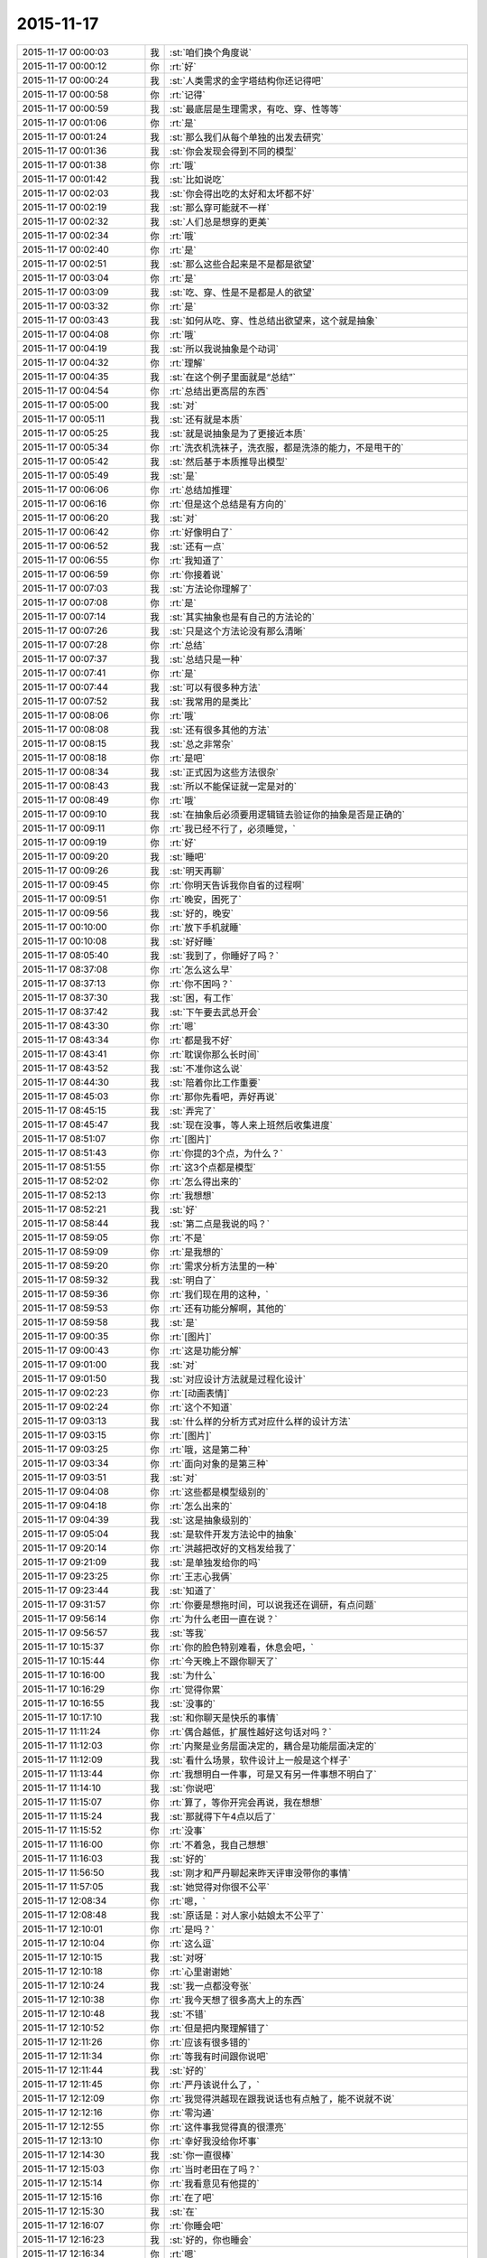 2015-11-17
-------------

.. csv-table::
   :widths: 25, 1, 60

   2015-11-17 00:00:03,我,:st:`咱们换个角度说`
   2015-11-17 00:00:12,你,:rt:`好`
   2015-11-17 00:00:24,我,:st:`人类需求的金字塔结构你还记得吧`
   2015-11-17 00:00:58,你,:rt:`记得`
   2015-11-17 00:00:59,我,:st:`最底层是生理需求，有吃、穿、性等等`
   2015-11-17 00:01:06,你,:rt:`是`
   2015-11-17 00:01:24,我,:st:`那么我们从每个单独的出发去研究`
   2015-11-17 00:01:36,我,:st:`你会发现会得到不同的模型`
   2015-11-17 00:01:38,你,:rt:`哦`
   2015-11-17 00:01:42,我,:st:`比如说吃`
   2015-11-17 00:02:03,我,:st:`你会得出吃的太好和太坏都不好`
   2015-11-17 00:02:19,我,:st:`那么穿可能就不一样`
   2015-11-17 00:02:32,我,:st:`人们总是想穿的更美`
   2015-11-17 00:02:34,你,:rt:`哦`
   2015-11-17 00:02:40,你,:rt:`是`
   2015-11-17 00:02:51,我,:st:`那么这些合起来是不是都是欲望`
   2015-11-17 00:03:04,你,:rt:`是`
   2015-11-17 00:03:09,我,:st:`吃、穿、性是不是都是人的欲望`
   2015-11-17 00:03:32,你,:rt:`是`
   2015-11-17 00:03:43,我,:st:`如何从吃、穿、性总结出欲望来，这个就是抽象`
   2015-11-17 00:04:08,你,:rt:`哦`
   2015-11-17 00:04:19,我,:st:`所以我说抽象是个动词`
   2015-11-17 00:04:32,你,:rt:`理解`
   2015-11-17 00:04:35,我,:st:`在这个例子里面就是“总结”`
   2015-11-17 00:04:54,你,:rt:`总结出更高层的东西`
   2015-11-17 00:05:00,我,:st:`对`
   2015-11-17 00:05:11,我,:st:`还有就是本质`
   2015-11-17 00:05:25,我,:st:`就是说抽象是为了更接近本质`
   2015-11-17 00:05:34,你,:rt:`洗衣机洗袜子，洗衣服，都是洗涤的能力，不是甩干的`
   2015-11-17 00:05:42,我,:st:`然后基于本质推导出模型`
   2015-11-17 00:05:49,我,:st:`是`
   2015-11-17 00:06:06,你,:rt:`总结加推理`
   2015-11-17 00:06:16,你,:rt:`但是这个总结是有方向的`
   2015-11-17 00:06:20,我,:st:`对`
   2015-11-17 00:06:42,你,:rt:`好像明白了`
   2015-11-17 00:06:52,我,:st:`还有一点`
   2015-11-17 00:06:55,你,:rt:`我知道了`
   2015-11-17 00:06:59,你,:rt:`你接着说`
   2015-11-17 00:07:03,我,:st:`方法论你理解了`
   2015-11-17 00:07:08,你,:rt:`是`
   2015-11-17 00:07:14,我,:st:`其实抽象也是有自己的方法论的`
   2015-11-17 00:07:26,我,:st:`只是这个方法论没有那么清晰`
   2015-11-17 00:07:28,你,:rt:`总结`
   2015-11-17 00:07:37,我,:st:`总结只是一种`
   2015-11-17 00:07:41,你,:rt:`是`
   2015-11-17 00:07:44,我,:st:`可以有很多种方法`
   2015-11-17 00:07:52,我,:st:`我常用的是类比`
   2015-11-17 00:08:06,你,:rt:`哦`
   2015-11-17 00:08:08,我,:st:`还有很多其他的方法`
   2015-11-17 00:08:15,我,:st:`总之非常杂`
   2015-11-17 00:08:18,你,:rt:`是吧`
   2015-11-17 00:08:34,我,:st:`正式因为这些方法很杂`
   2015-11-17 00:08:43,我,:st:`所以不能保证就一定是对的`
   2015-11-17 00:08:49,你,:rt:`哦`
   2015-11-17 00:09:10,我,:st:`在抽象后必须要用逻辑链去验证你的抽象是否是正确的`
   2015-11-17 00:09:11,你,:rt:`我已经不行了，必须睡觉，`
   2015-11-17 00:09:19,你,:rt:`好`
   2015-11-17 00:09:20,我,:st:`睡吧`
   2015-11-17 00:09:26,我,:st:`明天再聊`
   2015-11-17 00:09:45,你,:rt:`你明天告诉我你自省的过程啊`
   2015-11-17 00:09:51,你,:rt:`晚安，困死了`
   2015-11-17 00:09:56,我,:st:`好的，晚安`
   2015-11-17 00:10:00,你,:rt:`放下手机就睡`
   2015-11-17 00:10:08,我,:st:`好好睡`
   2015-11-17 08:05:40,我,:st:`我到了，你睡好了吗？`
   2015-11-17 08:37:08,你,:rt:`怎么这么早`
   2015-11-17 08:37:13,你,:rt:`你不困吗？`
   2015-11-17 08:37:30,我,:st:`困，有工作`
   2015-11-17 08:37:42,我,:st:`下午要去武总开会`
   2015-11-17 08:43:30,你,:rt:`嗯`
   2015-11-17 08:43:34,你,:rt:`都是我不好`
   2015-11-17 08:43:41,你,:rt:`耽误你那么长时间`
   2015-11-17 08:43:52,我,:st:`不准你这么说`
   2015-11-17 08:44:30,我,:st:`陪着你比工作重要`
   2015-11-17 08:45:03,你,:rt:`那你先看吧，弄好再说`
   2015-11-17 08:45:15,我,:st:`弄完了`
   2015-11-17 08:45:47,我,:st:`现在没事，等人来上班然后收集进度`
   2015-11-17 08:51:07,你,:rt:`[图片]`
   2015-11-17 08:51:43,你,:rt:`你提的3个点，为什么？`
   2015-11-17 08:51:55,你,:rt:`这3个点都是模型`
   2015-11-17 08:52:02,你,:rt:`怎么得出来的`
   2015-11-17 08:52:13,你,:rt:`我想想`
   2015-11-17 08:52:21,我,:st:`好`
   2015-11-17 08:58:44,我,:st:`第二点是我说的吗？`
   2015-11-17 08:59:05,你,:rt:`不是`
   2015-11-17 08:59:09,你,:rt:`是我想的`
   2015-11-17 08:59:20,你,:rt:`需求分析方法里的一种`
   2015-11-17 08:59:32,我,:st:`明白了`
   2015-11-17 08:59:36,你,:rt:`我们现在用的这种，`
   2015-11-17 08:59:53,你,:rt:`还有功能分解啊，其他的`
   2015-11-17 08:59:58,我,:st:`是`
   2015-11-17 09:00:35,你,:rt:`[图片]`
   2015-11-17 09:00:43,你,:rt:`这是功能分解`
   2015-11-17 09:01:00,我,:st:`对`
   2015-11-17 09:01:50,我,:st:`对应设计方法就是过程化设计`
   2015-11-17 09:02:23,你,:rt:`[动画表情]`
   2015-11-17 09:02:24,你,:rt:`这个不知道`
   2015-11-17 09:03:13,我,:st:`什么样的分析方式对应什么样的设计方法`
   2015-11-17 09:03:15,你,:rt:`[图片]`
   2015-11-17 09:03:25,你,:rt:`哦，这是第二种`
   2015-11-17 09:03:34,你,:rt:`面向对象的是第三种`
   2015-11-17 09:03:51,我,:st:`对`
   2015-11-17 09:04:08,你,:rt:`这些都是模型级别的`
   2015-11-17 09:04:18,你,:rt:`怎么出来的`
   2015-11-17 09:04:39,我,:st:`这是抽象级别的`
   2015-11-17 09:05:04,我,:st:`是软件开发方法论中的抽象`
   2015-11-17 09:20:14,你,:rt:`洪越把改好的文档发给我了`
   2015-11-17 09:21:09,我,:st:`是单独发给你的吗`
   2015-11-17 09:23:25,你,:rt:`王志心我俩`
   2015-11-17 09:23:44,我,:st:`知道了`
   2015-11-17 09:31:57,你,:rt:`你要是想拖时间，可以说我还在调研，有点问题`
   2015-11-17 09:56:14,你,:rt:`为什么老田一直在说？`
   2015-11-17 09:56:57,我,:st:`等我`
   2015-11-17 10:15:37,你,:rt:`你的脸色特别难看，休息会吧，`
   2015-11-17 10:15:44,你,:rt:`今天晚上不跟你聊天了`
   2015-11-17 10:16:00,我,:st:`为什么`
   2015-11-17 10:16:29,你,:rt:`觉得你累`
   2015-11-17 10:16:55,我,:st:`没事的`
   2015-11-17 10:17:10,我,:st:`和你聊天是快乐的事情`
   2015-11-17 11:11:24,你,:rt:`偶合越低，扩展性越好这句话对吗？`
   2015-11-17 11:12:03,你,:rt:`内聚是业务层面决定的，耦合是功能层面决定的`
   2015-11-17 11:12:09,我,:st:`看什么场景，软件设计上一般是这个样子`
   2015-11-17 11:13:44,你,:rt:`我想明白一件事，可是又有另一件事想不明白了`
   2015-11-17 11:14:10,我,:st:`你说吧`
   2015-11-17 11:15:07,你,:rt:`算了，等你开完会再说，我在想想`
   2015-11-17 11:15:24,我,:st:`那就得下午4点以后了`
   2015-11-17 11:15:52,你,:rt:`没事`
   2015-11-17 11:16:00,你,:rt:`不着急，我自己想想`
   2015-11-17 11:16:03,我,:st:`好的`
   2015-11-17 11:56:50,我,:st:`刚才和严丹聊起来昨天评审没带你的事情`
   2015-11-17 11:57:05,我,:st:`她觉得对你很不公平`
   2015-11-17 12:08:34,你,:rt:`嗯，`
   2015-11-17 12:08:48,我,:st:`原话是：对人家小姑娘太不公平了`
   2015-11-17 12:10:01,你,:rt:`是吗？`
   2015-11-17 12:10:04,你,:rt:`这么逗`
   2015-11-17 12:10:15,我,:st:`对呀`
   2015-11-17 12:10:18,你,:rt:`心里谢谢她`
   2015-11-17 12:10:24,我,:st:`我一点都没夸张`
   2015-11-17 12:10:38,你,:rt:`我今天想了很多高大上的东西`
   2015-11-17 12:10:48,我,:st:`不错`
   2015-11-17 12:10:52,你,:rt:`但是把内聚理解错了`
   2015-11-17 12:11:26,你,:rt:`应该有很多错的`
   2015-11-17 12:11:34,你,:rt:`等我有时间跟你说吧`
   2015-11-17 12:11:44,我,:st:`好的`
   2015-11-17 12:11:45,你,:rt:`严丹该说什么了，`
   2015-11-17 12:12:09,你,:rt:`我觉得洪越现在跟我说话也有点触了，能不说就不说`
   2015-11-17 12:12:16,你,:rt:`零沟通`
   2015-11-17 12:12:55,你,:rt:`这件事我觉得真的很漂亮`
   2015-11-17 12:13:10,你,:rt:`幸好我没给你坏事`
   2015-11-17 12:14:30,我,:st:`你一直很棒`
   2015-11-17 12:15:03,你,:rt:`当时老田在了吗？`
   2015-11-17 12:15:14,你,:rt:`我看意见有他提的`
   2015-11-17 12:15:16,你,:rt:`在了吧`
   2015-11-17 12:15:30,我,:st:`在`
   2015-11-17 12:16:07,你,:rt:`你睡会吧`
   2015-11-17 12:16:23,我,:st:`好的，你也睡会`
   2015-11-17 12:16:34,你,:rt:`嗯`
   2015-11-17 13:30:39,你,:rt:`几点开会`
   2015-11-17 13:31:13,我,:st:`2点`
   2015-11-17 13:31:26,我,:st:`今天开会不能和你聊天了`
   2015-11-17 13:31:34,我,:st:`武总很介意这事`
   2015-11-17 16:00:15,我,:st:`终于完事了，你们呢`
   2015-11-17 16:47:10,我,:st:`亲，你今天几点走？`
   2015-11-17 17:03:39,你,:rt:`打球`
   2015-11-17 17:03:52,我,:st:`哦`
   2015-11-17 17:04:02,我,:st:`那就算了吧`
   2015-11-17 17:05:14,我,:st:`[可怜]`
   2015-11-17 17:06:30,你,:rt:`有时间再看，要好好看哦`
   2015-11-17 17:07:01,你,:rt:`还有点紧张`
   2015-11-17 17:07:05,我,:st:`哦，没时间，不给你看了[右哼哼]`
   2015-11-17 17:07:57,你,:rt:`[图片]`
   2015-11-17 17:08:05,你,:rt:`过来，挠死你`
   2015-11-17 17:36:26,我,:st:`你几点回来`
   2015-11-17 17:38:03,我,:st:`私人计算器 - 私密文件隐藏工具 & 图片/视频浏览器 作者是 Bang
https://appsto.re/cn/WfEHM.i`
   2015-11-17 17:38:15,我,:st:`刚才给你看的软件`
   2015-11-17 17:45:21,你,:rt:`哈哈`
   2015-11-17 17:45:42,你,:rt:`一个小时，不过阿娇跟我一起[大哭]`
   2015-11-17 17:45:54,我,:st:`好吧，我等你`
   2015-11-17 17:46:10,你,:rt:`你怎么等我`
   2015-11-17 17:46:23,你,:rt:`我得带阿娇回地铁站`
   2015-11-17 17:46:30,我,:st:`我回家等你`
   2015-11-17 17:46:35,你,:rt:`哈哈`
   2015-11-17 17:46:41,我,:st:`等你微信我`
   2015-11-17 17:46:47,你,:rt:`你把照片删了行吗？`
   2015-11-17 17:46:50,你,:rt:`那么丑`
   2015-11-17 17:46:53,我,:st:`你以为我怎么等你`
   2015-11-17 17:46:57,我,:st:`我喜欢`
   2015-11-17 17:47:07,我,:st:`外面的都删了`
   2015-11-17 17:47:13,我,:st:`自己留着看`
   2015-11-17 17:47:14,你,:rt:`要是她不做我车，你可以啊`
   2015-11-17 17:47:27,我,:st:`是呗，我也想`
   2015-11-17 17:47:29,你,:rt:`快删了，以后再给你发`
   2015-11-17 17:47:40,你,:rt:`删了`
   2015-11-17 17:47:49,我,:st:`你发给我的我都收起来`
   2015-11-17 17:47:54,我,:st:`慢慢看`
   2015-11-17 17:47:58,你,:rt:`今天大崔发言了，没有我想象的好`
   2015-11-17 17:48:03,你,:rt:`有什么好看的`
   2015-11-17 17:48:05,我,:st:`都特么美`
   2015-11-17 17:48:07,你,:rt:`不理解`
   2015-11-17 17:48:39,你,:rt:`难看，现在都不敢自拍了，你等我吧，我打球回来找你`
   2015-11-17 17:48:49,我,:st:`好的`
   2015-11-17 19:28:55,我,:st:`你还不走`
   2015-11-17 19:29:10,我,:st:`刘甲肯定送我`
   2015-11-17 20:01:21,我,:st:`到家了吗`
   2015-11-17 20:19:03,我,:st:`好的`
   2015-11-17 20:19:04,你,:rt:`刚到，今天去趟加油站加油`
   2015-11-17 21:05:26,你,:rt:`干嘛呢？`
   2015-11-17 21:14:12,我,:st:`我姥姥刚才不好`
   2015-11-17 21:14:24,我,:st:`刚刚忙完`
   2015-11-17 21:14:32,我,:st:`着急了吧`
   2015-11-17 21:18:05,我,:st:`生气了？`
   2015-11-17 21:21:01,我,:st:`睡觉了？`
   2015-11-17 21:43:01,我,:st:`旭明电话`
   2015-11-17 21:45:28,我,:st:`别着急`
   2015-11-17 21:45:53,你,:rt:`没事就行，你姥姥怎么样了`
   2015-11-17 21:46:00,我,:st:`高血压`
   2015-11-17 21:46:08,你,:rt:`好了吗？`
   2015-11-17 21:46:19,我,:st:`躺下了`
   2015-11-17 21:46:27,你,:rt:`嗯`
   2015-11-17 21:46:31,我,:st:`应该好多了`
   2015-11-17 21:46:40,你,:rt:`我想洗澡去，你再等我会`
   2015-11-17 21:46:44,我,:st:`吓坏我了`
   2015-11-17 21:46:47,我,:st:`好的`
   2015-11-17 22:20:40,你,:rt:`好了`
   2015-11-17 22:21:04,我,:st:`好的`
   2015-11-17 22:21:38,你,:rt:`你完事了吗`
   2015-11-17 22:21:43,我,:st:`今天想聊什么`
   2015-11-17 22:21:54,你,:rt:`你看我的ppt 了吗？`
   2015-11-17 22:22:01,我,:st:`还没有`
   2015-11-17 22:22:08,我,:st:`明天吧`
   2015-11-17 22:22:41,我,:st:`我姥姥还没睡`
   2015-11-17 22:22:50,你,:rt:`哦，还没睡啊`
   2015-11-17 22:22:57,你,:rt:`那算了`
   2015-11-17 22:22:59,我,:st:`她难受`
   2015-11-17 22:23:04,我,:st:`我陪着她`
   2015-11-17 22:23:05,你,:rt:`本来想打电话的`
   2015-11-17 22:23:10,我,:st:`我知道`
   2015-11-17 22:23:11,你,:rt:`吃药了吗？`
   2015-11-17 22:23:14,你,:rt:`应该的`
   2015-11-17 22:23:15,我,:st:`吃了`
   2015-11-17 22:23:20,你,:rt:`好`
   2015-11-17 22:23:26,你,:rt:`那就观察观察`
   2015-11-17 22:23:44,我,:st:`明天晚上咱俩面谈吧`
   2015-11-17 22:23:52,我,:st:`正好说说PPT`
   2015-11-17 22:24:12,我,:st:`而且明天下午我去开任职的会`
   2015-11-17 22:24:13,你,:rt:`好啊，没事的话行`
   2015-11-17 22:24:16,你,:rt:`好`
   2015-11-17 22:24:22,你,:rt:`正好`
   2015-11-17 22:24:28,我,:st:`是`
   2015-11-17 22:24:40,你,:rt:`我问你几个观点`
   2015-11-17 22:24:46,你,:rt:`你看我说的对不对`
   2015-11-17 22:24:54,我,:st:`好的`
   2015-11-17 22:25:23,你,:rt:`从我今天发给你的问题开始`
   2015-11-17 22:26:13,你,:rt:`我想这个问题的时候看书来着，看到需求的优先级，一下子想通了，你看我想的对不对`
   2015-11-17 22:26:24,我,:st:`好的`
   2015-11-17 22:26:29,你,:rt:`你说软件复杂的根本原因是变化`
   2015-11-17 22:27:00,你,:rt:`那需求分析复杂的原因也是变化这句话对吗？`
   2015-11-17 22:27:16,你,:rt:`我理解的，软件复杂是因为需求变化`
   2015-11-17 22:27:21,我,:st:`对`
   2015-11-17 22:27:26,你,:rt:`那就对了`
   2015-11-17 22:27:59,你,:rt:`我看到一句话，是功能分解法的缺点之一是不能适应需求的变化`
   2015-11-17 22:28:25,你,:rt:`那么面向对象分析法肯定能适应需求的变化`
   2015-11-17 22:28:33,你,:rt:`But how ？`
   2015-11-17 22:29:34,你,:rt:`面向对象分析法和结构分析法都是分解·抽象的思想`
   2015-11-17 22:30:00,你,:rt:`只不过一个是面向对象的，一个是面向过程的`
   2015-11-17 22:30:45,你,:rt:`抽象的概念很重要，通过抽象能够找到需求的本质`
   2015-11-17 22:31:04,我,:st:`对`
   2015-11-17 22:31:16,你,:rt:`而本质的需求是软件必须满足的功能，而且要非常完美的完成`
   2015-11-17 22:31:31,你,:rt:`这个对应需求优先级的基本需求`
   2015-11-17 22:33:18,你,:rt:`而我们抽象的过程忽略的那些主要的细节，非本质但也很重要的细节，是增强产品的需求，对应需求优先级的条件需求`
   2015-11-17 22:33:43,你,:rt:`这部分功能要努力做到完美，不做也可以接受`
   2015-11-17 22:34:55,你,:rt:`而抽象过程中忽略的次要细节，最外层的细节，是可做可不做的，对应需求优先级的可选需求，`
   2015-11-17 22:35:16,你,:rt:`这部分功能允许有瑕疵`
   2015-11-17 22:35:26,我,:st:`哈哈`
   2015-11-17 22:35:33,你,:rt:`你笑什么`
   2015-11-17 22:35:36,我,:st:`你总结的比我好`
   2015-11-17 22:35:41,你,:rt:`啊？`
   2015-11-17 22:35:49,我,:st:`我都没有想这么清楚`
   2015-11-17 22:35:51,你,:rt:`我还没说完呢，这不是最重要的`
   2015-11-17 22:35:57,你,:rt:`你接着听我说`
   2015-11-17 22:35:58,我,:st:`好的`
   2015-11-17 22:36:14,你,:rt:`我今天兴奋的没睡着觉`
   2015-11-17 22:36:20,我,:st:`哦`
   2015-11-17 22:36:56,你,:rt:`这下就到抽象为什么能适应需求的变化`
   2015-11-17 22:37:22,你,:rt:`接下来的阐述也能解释显示和隐士需求`
   2015-11-17 22:39:20,你,:rt:`抽象目的是抓住需求的本质，有了本质就可以判断变化的需求是否可以扩展，如果变化的需求和原来的需求本质相同，就可以复用原来需求的模型，如果变化的需求和原来的需求本质不同，就不能再次复用`
   2015-11-17 22:39:38,你,:rt:`这一点加载工具是个特别好的例子`
   2015-11-17 22:39:41,我,:st:`对`
   2015-11-17 22:41:03,你,:rt:`我做的通配符，指定列值等这些需求的本质相同，依然是加载工具，所以控制文件，dispserver dispcli 的模型是可以复用的`
   2015-11-17 22:41:16,我,:st:`是`
   2015-11-17 22:41:35,你,:rt:`而迁移工具的需求跟加载工具本质不同，所以不能复用`
   2015-11-17 22:41:46,我,:st:`对`
   2015-11-17 22:42:28,你,:rt:`从这点上说，只要需求本质找到，而且需求本质没变，抽象思维就能够适应需求变化`
   2015-11-17 22:43:37,你,:rt:`而用户提的显示需求是分布在各个层次上的零散的需求点，有的是本质，有的是主要细节，有的是必要细节`
   2015-11-17 22:44:40,你,:rt:`我们挖掘的隐士需求，和已有的显示需求最小合集必须包括整个需求的本质`
   2015-11-17 22:44:57,你,:rt:`这样形成的需求就能够适应变化`
   2015-11-17 22:45:09,我,:st:`你先写，我去洗澡，回来上床陪你`
   2015-11-17 22:45:10,你,:rt:`而且能够最大限度的复用`
   2015-11-17 22:45:14,你,:rt:`好`
   2015-11-17 22:46:24,你,:rt:`这是我理解的你说的显隐式需求，`
   2015-11-17 22:46:45,你,:rt:`下一句是功能分解法被淘汰的原因`
   2015-11-17 22:49:25,你,:rt:`他的缺点有3个，我只说2个，有一个不重要，功能分解法就是把需求和功能做一一映射，这种方法看似实现了所有需求，但他忽略了最重要的东西，就是各个需求之间的联系，我把他叫做内聚，把整个系统看成一个模块，里边有多个需求点，或者叫功能`
   2015-11-17 22:51:04,你,:rt:`这些功能之间是有联系的，这个联系的模型就是本质，主要细节，次要细节模型，功能分解法忽视了这个联系，所以需求点之间的关系极弱，甚至有些关系都是错的，也因为如此，他适应不了需求的变化，`
   2015-11-17 22:52:27,你,:rt:`因为那个需求点对于他来说，与原来的关系都不清楚，只能来一个做一个，根本没有复用一说，他的没法复用，`
   2015-11-17 22:52:44,你,:rt:`第二个缺点是不能判断需求的正确性`
   2015-11-17 22:54:27,你,:rt:`面向对象分析法为什么能判断需求的正确性，这是由需求本质的模型决定的，如果出现错误，在这个模型中，最终必然会出现矛盾，这个例子我想不出来`
   2015-11-17 22:55:43,你,:rt:`而功能分解法忽视了联系，各个点关系弱或者独立，或者关系错误，没有整体观，没有逻辑推理，判断不了正误`
   2015-11-17 22:56:00,我,:st:`出来了`
   2015-11-17 22:56:11,你,:rt:`嗯，你看看吧`
   2015-11-17 22:56:44,你,:rt:`好累`
   2015-11-17 22:56:59,你,:rt:`你看看有没有错的`
   2015-11-17 22:58:19,我,:st:`老杨电话`
   2015-11-17 22:58:54,我,:st:`困了吗`
   2015-11-17 22:59:39,你,:rt:`没困`
   2015-11-17 23:00:39,我,:st:`好的`
   2015-11-17 23:00:47,我,:st:`我先看看`
   2015-11-17 23:00:52,你,:rt:`嗯`
   2015-11-17 23:01:01,我,:st:`还在打电话`
   2015-11-17 23:01:16,你,:rt:`你先忙吧，我不急`
   2015-11-17 23:03:46,我,:st:`看完了`
   2015-11-17 23:04:04,你,:rt:`嗯，有错的吗？`
   2015-11-17 23:04:09,我,:st:`你说的比以前又很大进步`
   2015-11-17 23:04:16,你,:rt:`或者说跳跃的`
   2015-11-17 23:04:23,我,:st:`非常大的进步`
   2015-11-17 23:04:40,你,:rt:`这跟你那次培训有直接关系`
   2015-11-17 23:04:46,我,:st:`而且是按照我说的方向前进的`
   2015-11-17 23:04:52,你,:rt:`真的吗？`
   2015-11-17 23:04:56,我,:st:`对呀`
   2015-11-17 23:04:57,你,:rt:`太好了，`
   2015-11-17 23:05:10,你,:rt:`我就想跟你聊聊我想的这些`
   2015-11-17 23:05:20,你,:rt:`因为我脑子里有很多问题`
   2015-11-17 23:05:37,我,:st:`好呀`
   2015-11-17 23:05:38,你,:rt:`我以前习惯一直跟你问，自己不动脑子`
   2015-11-17 23:05:44,我,:st:`说说吧`
   2015-11-17 23:06:04,你,:rt:`你先说，我说的这些有没有错的`
   2015-11-17 23:06:16,我,:st:`基本上没错`
   2015-11-17 23:06:35,我,:st:`或者说从你这个层次上讲没错`
   2015-11-17 23:06:38,你,:rt:`我怕我想错了，因为后边我有点想不明白`
   2015-11-17 23:06:44,你,:rt:`哦，`
   2015-11-17 23:06:54,我,:st:`想不明白是因为层次不够`
   2015-11-17 23:06:55,你,:rt:`那我问你几个问题`
   2015-11-17 23:07:12,你,:rt:`到这这部分基本结束了`
   2015-11-17 23:07:32,你,:rt:`就是显隐士需求，和需求变化的事`
   2015-11-17 23:08:07,你,:rt:`结构化分析法和面向对象分析法都是分解抽象的思想`
   2015-11-17 23:08:29,我,:st:`是`
   2015-11-17 23:08:32,你,:rt:`我看书上说，结构化分析法是面向过程的`
   2015-11-17 23:08:40,你,:rt:`是数据流图`
   2015-11-17 23:08:52,你,:rt:`而面向对象是用例图`
   2015-11-17 23:09:04,你,:rt:`我想为什么是这样的`
   2015-11-17 23:09:43,你,:rt:`他说usecase 模型是从外部看系统构建出来的`
   2015-11-17 23:09:53,你,:rt:`黑盒`
   2015-11-17 23:10:21,你,:rt:`这个我也能理解，就是用户·系统模型`
   2015-11-17 23:10:30,你,:rt:`可是为什么是这样的`
   2015-11-17 23:11:42,你,:rt:`剩下还有一点我的理解，我觉得，需求分析对应软件设计的话，编写软件需求说明书就对应软件设计的编码，`
   2015-11-17 23:12:07,你,:rt:`都是把模型表达出来的方式`
   2015-11-17 23:14:07,你,:rt:`所以，站在用户的角度，体现用户的价值这些都是编写软件说明书需要注意的事情，他对找模型帮助不大，而且模型必须是在写文档之前就建立好了`
   2015-11-17 23:14:21,我,:st:`j接着说`
   2015-11-17 23:15:08,你,:rt:`没了，我说的这些就是我ppt想表达的东西，就是中间那个问题，没串起来`
   2015-11-17 23:15:30,你,:rt:`你明天看我ppt 的话就看出来了`
   2015-11-17 23:15:49,我,:st:`我告诉你吧`
   2015-11-17 23:15:50,你,:rt:`因为那个问题我没想明白，我在ppt 里没有写`
   2015-11-17 23:15:54,你,:rt:`好`
   2015-11-17 23:16:04,你,:rt:`刚才好像有人敲门`
   2015-11-17 23:16:14,你,:rt:`我没感动`
   2015-11-17 23:16:20,我,:st:`先别动`
   2015-11-17 23:16:24,我,:st:`听听再说`
   2015-11-17 23:16:36,你,:rt:`不敲了`
   2015-11-17 23:16:44,你,:rt:`好像是`
   2015-11-17 23:16:45,我,:st:`好的`
   2015-11-17 23:17:07,你,:rt:`我家卧室离门挺远的，不知道是不是我家门`
   2015-11-17 23:17:22,我,:st:`结构化分析和面向对象分析有本质不同`
   2015-11-17 23:17:27,你,:rt:`你接着说`
   2015-11-17 23:17:52,我,:st:`也就是功能分解法和面向对象的区别`
   2015-11-17 23:18:09,你,:rt:`啊？`
   2015-11-17 23:18:27,我,:st:`你还记得我培训说过我们为什么使用面向对象吗`
   2015-11-17 23:18:44,你,:rt:`功能分解，结构化分析，面向对象分析是需求分析的3个方法`
   2015-11-17 23:18:56,你,:rt:`现在大家都用面向对象分析法`
   2015-11-17 23:19:01,我,:st:`前两个本质上没有区别`
   2015-11-17 23:19:07,你,:rt:`哦`
   2015-11-17 23:19:16,你,:rt:`你接着说`
   2015-11-17 23:19:20,我,:st:`结构化一般在程序设计里用的多`
   2015-11-17 23:19:31,我,:st:`好`
   2015-11-17 23:19:48,我,:st:`你还记得我们是怎么认识世界的吗`
   2015-11-17 23:20:08,你,:rt:`不记得了`
   2015-11-17 23:20:16,我,:st:`面向对象`
   2015-11-17 23:20:36,我,:st:`从小我们就是接受面向对象的训练`
   2015-11-17 23:20:41,我,:st:`举个例子`
   2015-11-17 23:20:48,你,:rt:`嗯`
   2015-11-17 23:20:54,我,:st:`教小孩认识苹果`
   2015-11-17 23:21:08,我,:st:`会先说这是一个苹果`
   2015-11-17 23:21:30,我,:st:`苹果外面有皮，里面有核`
   2015-11-17 23:21:43,我,:st:`吃的是苹果肉`
   2015-11-17 23:21:48,我,:st:`对不对`
   2015-11-17 23:21:53,你,:rt:`对`
   2015-11-17 23:22:02,你,:rt:`我好像明白点了`
   2015-11-17 23:22:41,你,:rt:`从外部看系统的方法是人们认识世界的方法`
   2015-11-17 23:22:50,我,:st:`对`
   2015-11-17 23:23:50,你,:rt:`结构化分析法是把系统当成白盒`
   2015-11-17 23:24:11,你,:rt:`数据像血液一样`
   2015-11-17 23:24:37,你,:rt:`看着在系统里怎么运作，这显然不是人们了解事物的方法`
   2015-11-17 23:25:07,你,:rt:`这是人们已经研究完事物后，验证的方法`
   2015-11-17 23:25:32,你,:rt:`姥姥睡了吗？`
   2015-11-17 23:26:07,我,:st:`刚才老杨电话`
   2015-11-17 23:26:37,我,:st:`睡了，不是很踏实，今天晚上我陪着她`
   2015-11-17 23:27:04,你,:rt:`嗯`
   2015-11-17 23:27:11,我,:st:`结构化是白盒`
   2015-11-17 23:27:17,我,:st:`但是不是血液`
   2015-11-17 23:27:32,你,:rt:`你这是给我不能给你打电话的暗示吗？`
   2015-11-17 23:27:40,我,:st:`是`
   2015-11-17 23:27:48,你,:rt:`真讨厌`
   2015-11-17 23:28:08,我,:st:`我也想和你聊，特别想听你的声音`
   2015-11-17 23:28:13,你,:rt:`我想听你说话，就一会行不`
   2015-11-17 23:28:23,我,:st:`算了吧`
   2015-11-17 23:28:30,你,:rt:`哦`
   2015-11-17 23:28:37,你,:rt:`那算了`
   2015-11-17 23:28:39,我,:st:`明天晚上我陪你面谈`
   2015-11-17 23:28:45,你,:rt:`让姥姥安心睡吧`
   2015-11-17 23:28:52,我,:st:`随你怎么聊`
   2015-11-17 23:29:00,我,:st:`聊到几点都行`
   2015-11-17 23:29:23,我,:st:`到时候让你听烦了我的声音`
   2015-11-17 23:29:55,你,:rt:`我就是觉得电话里你的声音很柔和`
   2015-11-17 23:30:03,我,:st:`哦`
   2015-11-17 23:30:07,你,:rt:`而且很开心`
   2015-11-17 23:30:15,我,:st:`平时说话我也一样的`
   2015-11-17 23:30:22,你,:rt:`当面就没感觉了`
   2015-11-17 23:30:56,我,:st:`好吧，你打过来吧，就说两句，不准多了`
   2015-11-17 23:31:08,你,:rt:`不了`
   2015-11-17 23:31:17,你,:rt:`让姥姥好好睡吧`
   2015-11-17 23:31:20,我,:st:`打吧`
   2015-11-17 23:31:25,你,:rt:`你看你，`
   2015-11-17 23:31:30,我,:st:`我告诉你哪错了`
   2015-11-17 23:31:35,你,:rt:`我怕吵到她`
   2015-11-17 23:31:39,我,:st:`省的我打字了`
   2015-11-17 23:31:50,我,:st:`我静音了`
   2015-11-17 23:53:17,你,:rt:`我是不是很烦人`
   2015-11-17 23:53:19,我,:st:`我想起来我要说什么了`
   2015-11-17 23:53:26,你,:rt:`啊？`
   2015-11-17 23:53:33,我,:st:`我今天脑子就是短路了`
   2015-11-17 23:53:42,我,:st:`我喜欢你`
   2015-11-17 23:53:54,你,:rt:`啥？`
   2015-11-17 23:53:57,我,:st:`这就是我要说的`
   2015-11-17 23:54:08,你,:rt:`啊`
   2015-11-17 23:54:15,你,:rt:`你不是经常说吗`
   2015-11-17 23:54:17,我,:st:`你的声音很好听`
   2015-11-17 23:54:22,你,:rt:`我知道啊`
   2015-11-17 23:54:50,我,:st:`和平时很不一样`
   2015-11-17 23:55:02,你,:rt:`没有，你其实应该是不怎么喜欢听我的声音的`
   2015-11-17 23:55:19,你,:rt:`不一样吗？`
   2015-11-17 23:55:36,你,:rt:`你累了，快睡觉吧`
   2015-11-17 23:56:05,我,:st:`你睡吗`
   2015-11-17 23:56:17,我,:st:`不知道为什么`
   2015-11-17 23:56:29,你,:rt:`你看夜这么深，我又这么主动，你又很累`
   2015-11-17 23:56:31,我,:st:`听完你的声音`
   2015-11-17 23:56:43,你,:rt:`就容易有这种感觉`
   2015-11-17 23:56:44,我,:st:`很舍不得你`
   2015-11-17 23:56:54,你,:rt:`其实不是的`
   2015-11-17 23:57:06,我,:st:`也许吧`
   2015-11-17 23:57:14,你,:rt:`嗯，就是`
   2015-11-17 23:57:26,我,:st:`不过就是很好听`
   2015-11-17 23:57:33,你,:rt:`我主动是因为我觉得你真的真的很累`
   2015-11-17 23:57:49,你,:rt:`特别特别想让你睡觉`
   2015-11-17 23:57:57,我,:st:`连你都看出来了，那就是真的累了`
   2015-11-17 23:58:03,你,:rt:`真的`
   2015-11-17 23:58:10,我,:st:`再聊一会吧`
   2015-11-17 23:58:14,你,:rt:`快睡觉吧，什么都别想了`
   2015-11-17 23:58:27,我,:st:`想和你再聊会`
   2015-11-17 23:58:37,我,:st:`聊什么都行`
   2015-11-17 23:58:48,你,:rt:`没什么聊的啊`
   2015-11-17 23:58:56,我,:st:`哦`
   2015-11-17 23:59:02,你,:rt:`我不喜欢你喜欢我`
   2015-11-17 23:59:12,我,:st:`为什么`
   2015-11-17 23:59:14,你,:rt:`像今天这样的`
   2015-11-17 23:59:27,我,:st:`让你害怕了？`
   2015-11-17 23:59:34,你,:rt:`没有`
   2015-11-17 23:59:45,你,:rt:`就是想让你理智，`
   2015-11-17 23:59:57,你,:rt:`以免我不理智`
   2015-11-17 23:59:59,你,:rt:`哈哈`